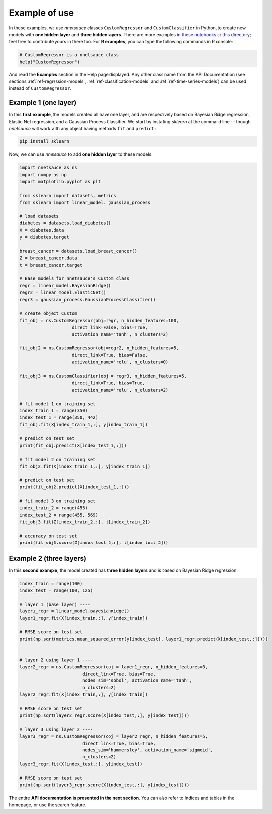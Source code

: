 
Example of use
''''''''''''''

In these examples, we use `nnetsauce` classes  ``CustomRegressor`` and ``CustomClassifier`` in Python, to create new models with **one hidden layer** and **three hidden layers**. There are more examples `in these notebooks <https://github.com/thierrymoudiki/nnetsauce/tree/master/nnetsauce/demo>`_ or `this directory <https://github.com/thierrymoudiki/nnetsauce/tree/master/examples>`_; feel free to contribute yours in there too. For **R examples**, you can type the following commands in R console: 

.. code-block:: r

	# CustomRegressor is a nnetsauce class
	help("CustomRegressor")


And read the **Examples** section in the Help page displayed. Any other class name from the API Documentation (see sections :ref:`ref-regression-models`, :ref:`ref-classification-models` and :ref:`ref-time-series-models`) can be used instead of ``CustomRegressor``. 


Example 1 (one layer)
---------------------

In this **first example**, the models created all have one layer, and  are respectively based on Bayesian Ridge regression, Elastic Net regression, and a Gaussian Process Classifier. We start by installing `sklearn` at the command line -- though `nnetsauce` will work with any object having methods ``fit`` and ``predict`` : 

.. code-block:: console

    pip install sklearn

Now, we can use `nnetsauce` to add **one hidden layer** to these models: 

.. code-block:: python

	import nnetsauce as ns
	import numpy as np      
	import matplotlib.pyplot as plt

	from sklearn import datasets, metrics
	from sklearn import linear_model, gaussian_process

	# load datasets
	diabetes = datasets.load_diabetes()
	X = diabetes.data 
	y = diabetes.target

	breast_cancer = datasets.load_breast_cancer()
	Z = breast_cancer.data
	t = breast_cancer.target

	# Base models for nnetsauce's Custom class
	regr = linear_model.BayesianRidge()
	regr2 = linear_model.ElasticNet()
	regr3 = gaussian_process.GaussianProcessClassifier()

	# create object Custom 
	fit_obj = ns.CustomRegressor(obj=regr, n_hidden_features=100, 
	                    direct_link=False, bias=True,
	                    activation_name='tanh', n_clusters=2)

	fit_obj2 = ns.CustomRegressor(obj=regr2, n_hidden_features=5, 
	                    direct_link=True, bias=False,
	                    activation_name='relu', n_clusters=0)

	fit_obj3 = ns.CustomClassifier(obj = regr3, n_hidden_features=5, 
	                    direct_link=True, bias=True,
	                    activation_name='relu', n_clusters=2)

	# fit model 1 on training set
	index_train_1 = range(350)
	index_test_1 = range(350, 442)
	fit_obj.fit(X[index_train_1,:], y[index_train_1])

	# predict on test set 
	print(fit_obj.predict(X[index_test_1,:]))

	# fit model 2 on training set
	fit_obj2.fit(X[index_train_1,:], y[index_train_1])

	# predict on test set 
	print(fit_obj2.predict(X[index_test_1,:]))

	# fit model 3 on training set
	index_train_2 = range(455)
	index_test_2 = range(455, 569)
	fit_obj3.fit(Z[index_train_2,:], t[index_train_2])

	# accuracy on test set 
	print(fit_obj3.score(Z[index_test_2,:], t[index_test_2]))


Example 2 (three layers)
------------------------

In this **second example**, the model created has **three hidden layers** and is based on Bayesian Ridge regression: 

.. code-block:: python

	index_train = range(100)
	index_test = range(100, 125)

	# layer 1 (base layer) ----
	layer1_regr = linear_model.BayesianRidge()
	layer1_regr.fit(X[index_train,:], y[index_train])

	# RMSE score on test set
	print(np.sqrt(metrics.mean_squared_error(y[index_test], layer1_regr.predict(X[index_test,:]))))


	# layer 2 using layer 1 ----
	layer2_regr = ns.CustomRegressor(obj = layer1_regr, n_hidden_features=3, 
	                        direct_link=True, bias=True, 
	                        nodes_sim='sobol', activation_name='tanh', 
	                        n_clusters=2)
	layer2_regr.fit(X[index_train,:], y[index_train])

	# RMSE score on test set
	print(np.sqrt(layer2_regr.score(X[index_test,:], y[index_test])))

	# layer 3 using layer 2 ----
	layer3_regr = ns.CustomRegressor(obj = layer2_regr, n_hidden_features=5, 
	                        direct_link=True, bias=True, 
	                        nodes_sim='hammersley', activation_name='sigmoid', 
	                        n_clusters=2)
	layer3_regr.fit(X[index_test,:], y[index_test])

	# RMSE score on test set
	print(np.sqrt(layer3_regr.score(X[index_test,:], y[index_test])))

The entire **API documentation is presented in the next section**. You can also refer to Indices and tables in the homepage, or use the search feature. 